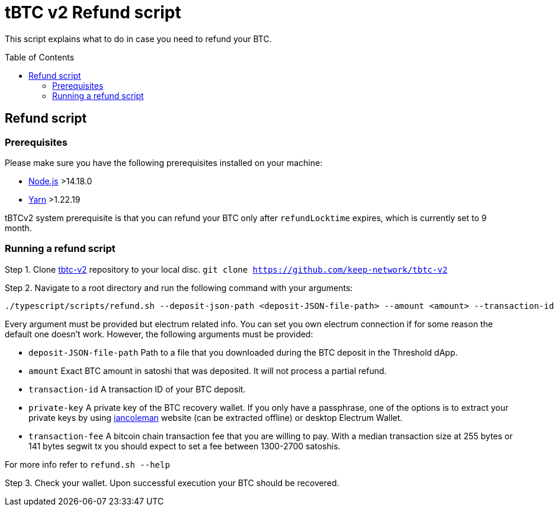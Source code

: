 :toc: macro

= tBTC v2 Refund script

This script explains what to do in case you need to refund your BTC.

toc::[]

== Refund script

=== Prerequisites

Please make sure you have the following prerequisites installed on your machine:

- https://nodejs.org[Node.js] >14.18.0
- https://yarnpkg.com[Yarn] >1.22.19

tBTCv2 system prerequisite is that you can refund your BTC only after `refundLocktime` expires, which is currently set to 9 month.

=== Running a refund script

Step 1. Clone https://github.com/keep-network/tbtc-v2[tbtc-v2] repository to your local disc. `git clone https://github.com/keep-network/tbtc-v2`

Step 2. Navigate to a root directory and run the following command with your arguments:
```
./typescript/scripts/refund.sh --deposit-json-path <deposit-JSON-file-path> --amount <amount> --transaction-id <transaction-id> --private-key <wallet-private-key> --transaction-fee <transaction-fee> --electrum-host <electrum-host> --electrum-port <electrum-port> --electrum-protocol <electrum-protocol>
```
Every argument must be provided but electrum related info. You can set you own electrum connection if for some reason the default one doesn't work. However, the following arguments must be provided:

- `deposit-JSON-file-path` Path to a file that you downloaded during the BTC deposit in the Threshold dApp.
- `amount` Exact BTC amount in satoshi that was deposited. It will not process a partial refund.
- `transaction-id` A transaction ID of your BTC deposit.
- `private-key` A private key of the BTC recovery wallet. If you only have a passphrase, one of the options is to extract your private keys by using https://iancoleman.io/bip39/[iancoleman] website (can be extracted offline) or desktop Electrum Wallet.
- `transaction-fee` A bitcoin chain transaction fee that you are willing to pay. With a median transaction size at 255 bytes or 141 bytes segwit tx you should expect to set a fee between 1300-2700 satoshis.

For more info refer to `refund.sh --help`

Step 3. Check your wallet. Upon successful execution your BTC should be recovered.